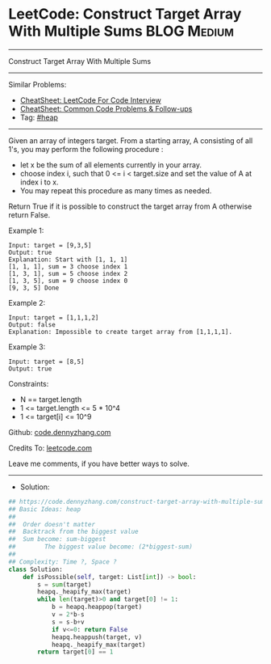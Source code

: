 * LeetCode: Construct Target Array With Multiple Sums           :BLOG:Medium:
#+STARTUP: showeverything
#+OPTIONS: toc:nil \n:t ^:nil creator:nil d:nil
:PROPERTIES:
:type:     heap, redo
:END:
---------------------------------------------------------------------
Construct Target Array With Multiple Sums
---------------------------------------------------------------------
#+BEGIN_HTML
<a href="https://github.com/dennyzhang/code.dennyzhang.com/tree/master/problems/construct-target-array-with-multiple-sums"><img align="right" width="200" height="183" src="https://www.dennyzhang.com/wp-content/uploads/denny/watermark/github.png" /></a>
#+END_HTML
Similar Problems:
- [[https://cheatsheet.dennyzhang.com/cheatsheet-leetcode-A4][CheatSheet: LeetCode For Code Interview]]
- [[https://cheatsheet.dennyzhang.com/cheatsheet-followup-A4][CheatSheet: Common Code Problems & Follow-ups]]
- Tag: [[https://code.dennyzhang.com/review-heap][#heap]]
---------------------------------------------------------------------
Given an array of integers target. From a starting array, A consisting of all 1's, you may perform the following procedure :

- let x be the sum of all elements currently in your array.
- choose index i, such that 0 <= i < target.size and set the value of A at index i to x.
- You may repeat this procedure as many times as needed.

Return True if it is possible to construct the target array from A otherwise return False.
 
Example 1:
#+BEGIN_EXAMPLE
Input: target = [9,3,5]
Output: true
Explanation: Start with [1, 1, 1] 
[1, 1, 1], sum = 3 choose index 1
[1, 3, 1], sum = 5 choose index 2
[1, 3, 5], sum = 9 choose index 0
[9, 3, 5] Done
#+END_EXAMPLE

Example 2:
#+BEGIN_EXAMPLE
Input: target = [1,1,1,2]
Output: false
Explanation: Impossible to create target array from [1,1,1,1].
#+END_EXAMPLE

Example 3:
#+BEGIN_EXAMPLE
Input: target = [8,5]
Output: true
#+END_EXAMPLE
 
Constraints:

- N == target.length
- 1 <= target.length <= 5 * 10^4
- 1 <= target[i] <= 10^9

Github: [[https://github.com/dennyzhang/code.dennyzhang.com/tree/master/problems/construct-target-array-with-multiple-sums][code.dennyzhang.com]]

Credits To: [[https://leetcode.com/problems/construct-target-array-with-multiple-sums/description/][leetcode.com]]

Leave me comments, if you have better ways to solve.
---------------------------------------------------------------------
- Solution:

#+BEGIN_SRC python
## https://code.dennyzhang.com/construct-target-array-with-multiple-sums
## Basic Ideas: heap
##
##  Order doesn't matter
##  Backtrack from the biggest value
##  Sum become: sum-biggest
##        The biggest value become: (2*biggest-sum)
##
## Complexity: Time ?, Space ?
class Solution:
    def isPossible(self, target: List[int]) -> bool:
        s = sum(target)
        heapq._heapify_max(target)
        while len(target)>0 and target[0] != 1:
            b = heapq.heappop(target)
            v = 2*b-s
            s = s-b+v
            if v<=0: return False
            heapq.heappush(target, v)
            heapq._heapify_max(target)
        return target[0] == 1
#+END_SRC

#+BEGIN_HTML
<div style="overflow: hidden;">
<div style="float: left; padding: 5px"> <a href="https://www.linkedin.com/in/dennyzhang001"><img src="https://www.dennyzhang.com/wp-content/uploads/sns/linkedin.png" alt="linkedin" /></a></div>
<div style="float: left; padding: 5px"><a href="https://github.com/dennyzhang"><img src="https://www.dennyzhang.com/wp-content/uploads/sns/github.png" alt="github" /></a></div>
<div style="float: left; padding: 5px"><a href="https://www.dennyzhang.com/slack" target="_blank" rel="nofollow"><img src="https://www.dennyzhang.com/wp-content/uploads/sns/slack.png" alt="slack"/></a></div>
</div>
#+END_HTML

